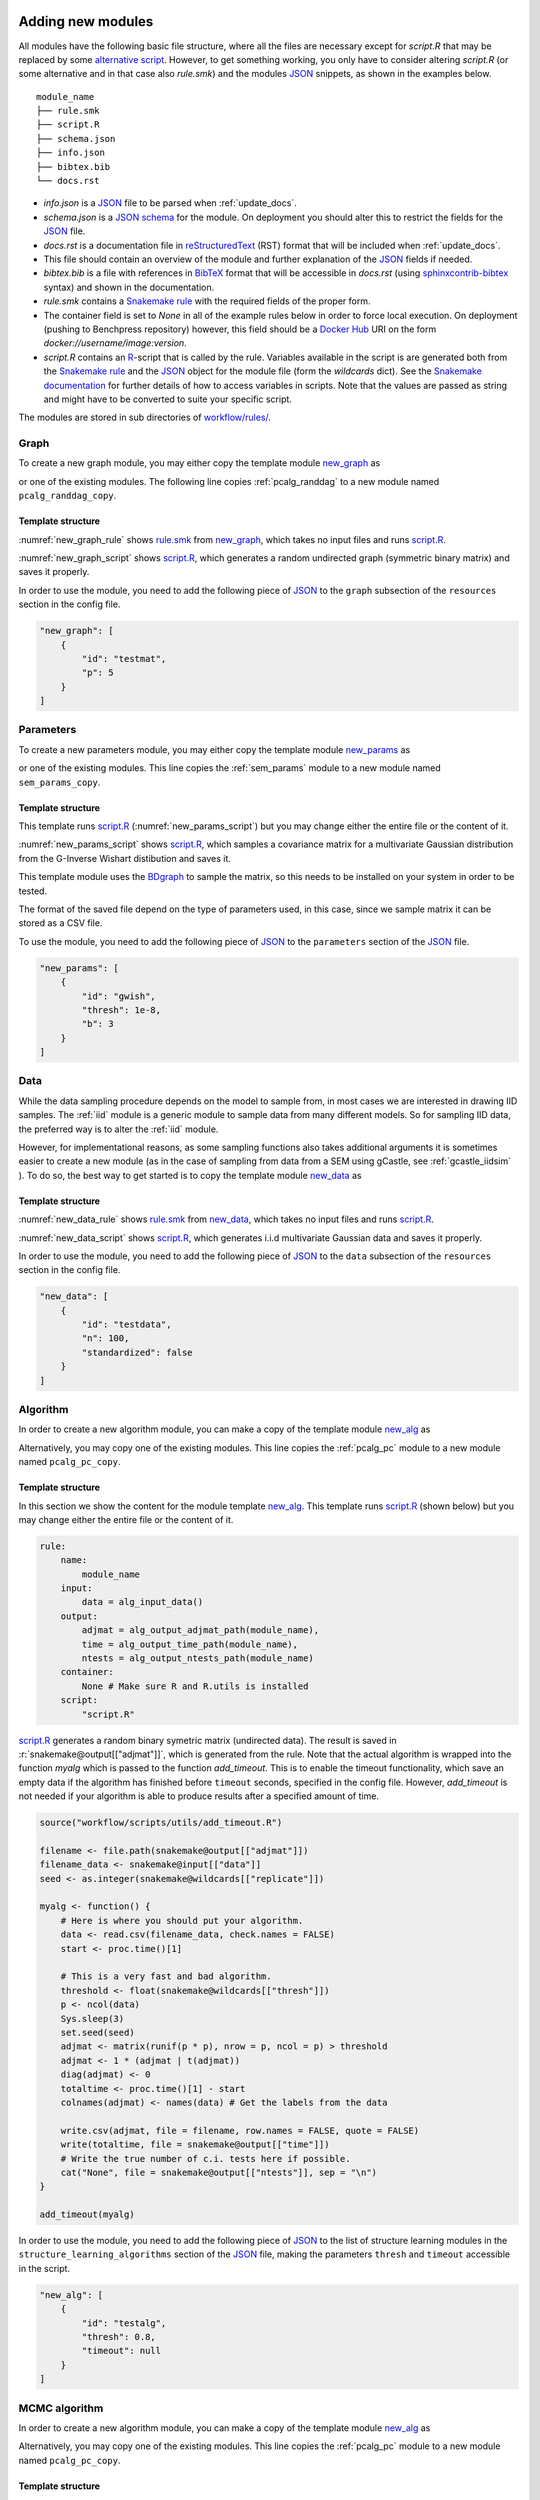 .. _new_modules:

Adding new modules 
*******************

All modules have the following basic file structure, where all the files are necessary except for *script.R* that may be replaced by some `alternative script <https://snakemake.readthedocs.io/en/stable/snakefiles/rules.html#external-scripts>`_.
However, to get something working, you only have to consider altering *script.R* (or some alternative and in that case also *rule.smk*) and the modules `JSON <https://www.json.org/json-en.html>`_ snippets, as shown in the examples below.

::

    module_name
    ├── rule.smk
    ├── script.R
    ├── schema.json
    ├── info.json
    ├── bibtex.bib
    └── docs.rst

* *info.json* is a `JSON <https://www.json.org/json-en.html>`_ file to be parsed when :ref:`update_docs`.
* *schema.json* is a `JSON schema <https://json-schema.org/>`_  for the module. On deployment you should alter this to restrict the fields for the `JSON <https://www.json.org/json-en.html>`_ file.
* *docs.rst* is a documentation file in `reStructuredText <https://www.sphinx-doc.org/en/master/usage/restructuredtext/basics.html>`_ (RST) format that will be included when :ref:`update_docs`. 
* This file should contain an overview of the module and further explanation of the `JSON <https://www.json.org/json-en.html>`_ fields if needed.
* *bibtex.bib* is a file with references in `BibTeX <http://www.bibtex.org/Format/>`_  format that will be accessible in *docs.rst* (using `sphinxcontrib-bibtex <https://sphinxcontrib-bibtex.readthedocs.io/en/latest/>`_ syntax) and shown in the documentation.
* *rule.smk* contains a `Snakemake rule <https://snakemake.readthedocs.io/en/stable/snakefiles/rules.html#>`_ with the required fields of the proper form.  
* The container field is set to `None` in all of the example rules below in order to force local execution. On deployment (pushing to Benchpress repository) however, this field should be a `Docker Hub <https://hub.docker.com/>`__ URI on the form *docker://username/image:version*.
* *script.R* contains an `R <https://www.r-project.org/>`_-script that is called by the rule. Variables available in the script is are generated both from the `Snakemake rule <https://snakemake.readthedocs.io/en/stable/snakefiles/rules.html#>`_ and the `JSON <https://www.json.org/json-en.html>`_ object for the module file (form the *wildcards* dict). See the `Snakemake documentation <https://snakemake.readthedocs.io/en/stable/snakefiles/rules.html#external-scripts>`__ for further details of how to access variables in scripts. Note that the values are passed as string and might have to be converted to suite your specific script.

The modules are stored in sub directories of `workflow/rules/ <https://github.com/felixleopoldo/benchpress/tree/master/workflow/rules/>`__. 

.. role:: r(code)
   :language: r

Graph 
########################

To create a new graph module, you may either copy the template module `new_graph <https://github.com/felixleopoldo/benchpress/tree/master/resources/module_templates/new_graph>`__ as

.. prompt:: bash

    cp -r resources/module_templates/new_graph workflow/rules/graph/new_graph

or one of the existing modules.
The following line copies  :ref:`pcalg_randdag`  to a new module named ``pcalg_randdag_copy``.

.. prompt:: bash

   cp -r workflow/rules/graph/pcalg_randdag workflow/rules/graph/pcalg_randdag_copy

Template structure
------------------

:numref:`new_graph_rule` shows `rule.smk <https://github.com/felixleopoldo/benchpress/tree/master/resources/module_templates/new_graph/rule.smk>`__ from `new_graph <https://github.com/felixleopoldo/benchpress/tree/master/resources/module_templates/new_graph>`__, which takes no input files and runs `script.R <https://github.com/felixleopoldo/benchpress/tree/master/resources/module_templates/new_graph/script.R>`__.

.. code-block:: python
    :name: new_graph_rule
    :caption: rule.smk in the new_graph template.
    
    rule:
        name:
            module_name
        output:
            adjmat = "{output_dir}/adjmat/"+pattern_strings[module_name]+"/seed={seed}.csv"
        container:
            None
        script: 
            "script.R"


:numref:`new_graph_script` shows `script.R <https://github.com/felixleopoldo/benchpress/tree/master/resources/module_templates/new_graph/script.R>`__, which generates a random undirected graph (symmetric binary matrix) and saves it properly.

.. to the ``adjmat`` variable of the ``output`` field of `rule.smk <https://github.com/felixleopoldo/benchpress/tree/master/resources/module_templates/new_graph/rule.smk>`__.

.. code-block:: r
    :name: new_graph_script
    :caption: script.R in the new_graph template.

    p <- as.integer(snakemake@wildcards[["p"]])

    set.seed(as.integer(snakemake@wildcards[["seed"]]))
    adjmat <- matrix(runif(p * p), nrow = p, ncol = p) > 0.8 
    adjmat <- 1 * (adjmat | t(adjmat)) # Make it symmetric (undirected)
    diag(adjmat) <- 0 # No self loops
    colnames(adjmat) <- as.character(seq(p))

    write.table(snakemake@output[["adjmat"]],
                file = filename, row.names = FALSE,
                quote = FALSE, col.names = TRUE, sep = ","
                )

In order to use the module, you need to add the following piece of `JSON <https://www.json.org/json-en.html>`_ to the ``graph`` subsection of the ``resources`` section in the config file.

.. Here making the variable ``p``  accessible in the script.

.. code-block:: json

    "new_graph": [
        {
            "id": "testmat",
            "p": 5
        }
    ]



Parameters 
########################


To create a new parameters module, you may either copy the template module `new_params <https://github.com/felixleopoldo/benchpress/tree/master/resources/module_templates/new_params>`__ as

.. prompt:: bash

    cp -r resources/module_templates/new_params workflow/rules/parameters/new_params

or one of the existing modules. 
This line copies the :ref:`sem_params` module to a new module named ``sem_params_copy``.

.. prompt:: bash

   cp -r workflow/rules/graph/sem_params workflow/rules/parameters/sem_params_copy


Template structure
------------------

This template runs `script.R <https://github.com/felixleopoldo/benchpress/tree/master/resources/module_templates/new_params/script.R>`__ (:numref:`new_params_script`) but you may change either the entire file or the content of it. 

.. code-block:: python
    :name: new_params_rule
    :caption: rule.smk in the new_params template.
        
    rule:
        name:
            module_name
        input:
            adjmat = "{output_dir}/adjmat/{adjmat}.csv" 
        output:
            params = "{output_dir}/parameters/" + \
                     pattern_strings[module_name] + "/" \
                     "seed={seed}/"+\
                     "adjmat=/{adjmat}.csv"
        container:
            None
        script:
            "script.R" 


:numref:`new_params_script` shows `script.R <https://github.com/felixleopoldo/benchpress/tree/master/resources/module_templates/new_params/script.R>`__, which samples a covariance matrix for a multivariate Gaussian distribution from the G-Inverse Wishart distibution and saves it. 

This template module uses the `BDgraph <https://cran.r-project.org/web/packages/BDgraph/index.html>`_ to sample the matrix, so this needs to be installed on your system in order to be tested.

The format of the saved file depend on the type of parameters used, in this case, since we sample matrix it can be stored as a CSV file.

.. code-block:: r
    :name: new_params_script
    :caption: script.R from new_params.

    library(BDgraph)
    seed <- set.seed(as.integer(snakemake@wildcards[["seed"]]))

    # Read the adjacency matrix
    df_adjmat <- read.csv(snakemake@input[["adjmat"]], header = TRUE, check.names = FALSE)
    adjmat <- as.matrix(df_adjmat)
    p <- dim(adjmat)[2]

    precmat <- rgwish(n = 1, 
                      adj = adjmat,
                      b = as.integer(snakemake@wildcards[["b"]]), 
                      D = diag(p),
                      threshold = snakemake@wildcards[["thresh"]])
    covmat <- solve(precmat)

    colnames(covmat) <- colnames(df)

    write.table(covmat,
                file = snakemake@output[["params"]], 
                row.names = FALSE,
                quote = FALSE, col.names = TRUE, sep = ","
                )


To use the module, you need to add the following piece of `JSON <https://www.json.org/json-en.html>`_ to the ``parameters`` section of the `JSON <https://www.json.org/json-en.html>`_ file.


.. code-block:: json

    "new_params": [
        {
            "id": "gwish",
            "thresh": 1e-8,
            "b": 3
        }
    ]



.. role:: r(code)
   :language: r

Data 
########################


While the data sampling procedure depends on the model to sample from, in most cases we are interested in drawing IID samples.
The :ref:`iid` module is a generic module to sample data from many different models.
So for sampling IID data, the preferred way is to alter the :ref:`iid` module.

However, for implementational reasons, as some sampling functions also takes additional arguments it is sometimes easier to create a new module (as in the case of sampling from data from a SEM using gCastle, see :ref:`gcastle_iidsim` ).
To do so, the best way to get started is to copy the template module `new_data <https://github.com/felixleopoldo/benchpress/tree/master/resources/module_templates/new_data>`__ as

.. prompt:: bash

    cp -r resources/module_templates/new_data workflow/rules/data/new_data


Template structure
------------------

:numref:`new_data_rule` shows `rule.smk <https://github.com/felixleopoldo/benchpress/tree/master/resources/module_templates/new_data/rule.smk>`__ from `new_data <https://github.com/felixleopoldo/benchpress/tree/master/resources/module_templates/new_data>`__, which takes no input files and runs `script.R <https://github.com/felixleopoldo/benchpress/tree/master/resources/module_templates/new_data/script.R>`__.

.. code-block:: python
    :name: new_data_rule
    :caption: rule.smk from new_data.
    
    rule:
        name:
            module_name
        input:
            params="{output_dir}/parameters/{params}/adjmat=/{adjmat}.csv"
        output:
            data="{output_dir}/data" \
                "/adjmat=/{adjmat}"\
                "/parameters=/{params}/" \
                "data=/"+pattern_strings[module_name] + "/" \
                "seed={seed}.csv"
        wildcard_constraints:
            n="[0-9]*"
        container:
            None
        script:
            "script.R"


:numref:`new_data_script` shows `script.R <https://github.com/felixleopoldo/benchpress/tree/master/resources/module_templates/new_data/script.R>`__, which generates i.i.d multivariate Gaussian data and saves it properly.

.. to the ``adjmat`` variable of the ``output`` field of `rule.smk <https://github.com/felixleopoldo/benchpress/tree/master/resources/module_templates/new_data/rule.smk>`__.

.. code-block:: r
    :name: new_data_script
    :caption: script.R from new_data.

    library(mvtnorm)

    seed <- as.integer(snakemake@wildcards[["seed"]])

    df_params <- read.csv(snakemake@input[["params"]], 
                        header = TRUE, 
                        check.names = FALSE)
    covmat <- as.matrix(df_params)

    n <- as.integer(snakemake@wildcards[["n"]])
    set.seed(seed)

    rmvnorm(n, mean = rep(0, nrow(covmat)), sigma = covmat)

    # Write the data to file. 
    colnames(covmat) <- colnames(df_params)
    write.table(covmat,
                file = snakemake@output[["data"]],
                row.names = FALSE,
                quote = FALSE, col.names = TRUE, sep = ","
                )


In order to use the module, you need to add the following piece of `JSON <https://www.json.org/json-en.html>`_ to the ``data`` subsection of the ``resources`` section in the config file.

.. Here making the variable ``p``  accessible in the script.

.. code-block:: json

    "new_data": [
        {
            "id": "testdata",
            "n": 100,
            "standardized": false
        }
    ]


Algorithm 
########################




In order to create a new algorithm module, you can make a copy of the template module `new_alg <https://github.com/felixleopoldo/benchpress/tree/master/resources/module_templates/new_alg>`__ as

.. prompt:: bash

    cp -r resources/module_templates/new_alg workflow/rules/structure_learning_algorithms/new_alg

Alternatively, you may copy one of the existing modules. This line copies the :ref:`pcalg_pc` module to a new module named ``pcalg_pc_copy``.

.. prompt:: bash

   cp -r workflow/rules/structure_learning_algorithms/pcalg_pc workflow/rules/structure_learning_algorithms/pcalg_pc_copy

Template structure
------------------

In this section we show the content for the module template `new_alg <https://github.com/felixleopoldo/benchpress/tree/master/resources/module_templates/new_alg>`__.
This template runs `script.R <https://github.com/felixleopoldo/benchpress/tree/master/resources/module_templates/new_alg/script.R>`__ (shown below) but you may change either the entire file or the content of it. 

.. code-block:: python
    
    rule:
        name:
            module_name
        input:
            data = alg_input_data()        
        output:
            adjmat = alg_output_adjmat_path(module_name),
            time = alg_output_time_path(module_name),
            ntests = alg_output_ntests_path(module_name)
        container:
            None # Make sure R and R.utils is installed 
        script:
            "script.R"


`script.R <https://github.com/felixleopoldo/benchpress/tree/master/resources/module_templates/new_alg/script.R>`__ generates a random binary symetric matrix (undirected data).
The result is saved in :r:`snakemake@output[["adjmat"]]`, which is generated from the rule. 
Note that the actual algorithm is wrapped into the function *myalg* which is passed to the function *add_timeout*. 
This is to enable the timeout functionality, which save an empty data if the algorithm has finished before ``timeout`` seconds, specified in the config file.
However, *add_timeout* is not needed if your algorithm is able to produce results after a specified amount of time.

.. code-block:: r

    source("workflow/scripts/utils/add_timeout.R")

    filename <- file.path(snakemake@output[["adjmat"]])
    filename_data <- snakemake@input[["data"]]
    seed <- as.integer(snakemake@wildcards[["replicate"]])

    myalg <- function() {
        # Here is where you should put your algorithm.
        data <- read.csv(filename_data, check.names = FALSE)
        start <- proc.time()[1]

        # This is a very fast and bad algorithm.
        threshold <- float(snakemake@wildcards[["thresh"]])
        p <- ncol(data)
        Sys.sleep(3)
        set.seed(seed)
        adjmat <- matrix(runif(p * p), nrow = p, ncol = p) > threshold
        adjmat <- 1 * (adjmat | t(adjmat))
        diag(adjmat) <- 0
        totaltime <- proc.time()[1] - start
        colnames(adjmat) <- names(data) # Get the labels from the data
        
        write.csv(adjmat, file = filename, row.names = FALSE, quote = FALSE)
        write(totaltime, file = snakemake@output[["time"]])
        # Write the true number of c.i. tests here if possible.
        cat("None", file = snakemake@output[["ntests"]], sep = "\n") 
    }

    add_timeout(myalg)

In order to use the module, you need to add the following piece of `JSON <https://www.json.org/json-en.html>`_ to the list of structure learning modules in the ``structure_learning_algorithms`` section of the `JSON <https://www.json.org/json-en.html>`_ file, making the parameters ``thresh`` and ``timeout`` accessible in the script. 

.. code-block:: json

    "new_alg": [
        {
            "id": "testalg",
            "thresh": 0.8,
            "timeout": null
        }
    ]


MCMC algorithm
###############


In order to create a new algorithm module, you can make a copy of the template module `new_alg <https://github.com/felixleopoldo/benchpress/tree/master/resources/module_templates/new_alg>`__ as

.. prompt:: bash

    cp -r resources/module_templates/new_alg workflow/rules/structure_learning_algorithms/new_alg

Alternatively, you may copy one of the existing modules. This line copies the :ref:`pcalg_pc` module to a new module named ``pcalg_pc_copy``.

.. prompt:: bash

   cp -r workflow/rules/structure_learning_algorithms/pcalg_pc workflow/rules/structure_learning_algorithms/pcalg_pc_copy

Template structure
------------------

In this section we show the content for the module template `new_alg <https://github.com/felixleopoldo/benchpress/tree/master/resources/module_templates/new_alg>`__.
This template runs `script.R <https://github.com/felixleopoldo/benchpress/tree/master/resources/module_templates/new_alg/script.R>`__ (shown below) but you may change either the entire file or the content of it. 

.. code-block:: python
    
    rule:
        name:
            module_name
        input:
            data = alg_input_data()        
        output:
            adjmat = alg_output_adjmat_path(module_name),
            time = alg_output_time_path(module_name),
            ntests = alg_output_ntests_path(module_name)
        container:
            None # Make sure R and R.utils is installed 
        script:
            "script.R"


`script.R <https://github.com/felixleopoldo/benchpress/tree/master/resources/module_templates/new_alg/script.R>`__ generates a random binary symetric matrix (undirected data).
The result is saved in :r:`snakemake@output[["adjmat"]]`, which is generated from the rule. 
Note that the actual algorithm is wrapped into the function *myalg* which is passed to the function *add_timeout*. 
This is to enable the timeout functionality, which save an empty data if the algorithm has finished before ``timeout`` seconds, specified in the config file.
However, *add_timeout* is not needed if your algorithm is able to produce results after a specified amount of time.

.. code-block:: r

    source("workflow/scripts/utils/add_timeout.R")

    filename <- file.path(snakemake@output[["adjmat"]])
    filename_data <- snakemake@input[["data"]]
    seed <- as.integer(snakemake@wildcards[["replicate"]])

    myalg <- function() {
        # Here is where you should put your algorithm.
        data <- read.csv(filename_data, check.names = FALSE)
        start <- proc.time()[1]

        # This is a very fast and bad algorithm.
        threshold <- float(snakemake@wildcards[["thresh"]])
        p <- ncol(data)
        Sys.sleep(3)
        set.seed(seed)
        adjmat <- matrix(runif(p * p), nrow = p, ncol = p) > threshold
        adjmat <- 1 * (adjmat | t(adjmat))
        diag(adjmat) <- 0
        totaltime <- proc.time()[1] - start
        colnames(adjmat) <- names(data) # Get the labels from the data
        
        write.csv(adjmat, file = filename, row.names = FALSE, quote = FALSE)
        write(totaltime, file = snakemake@output[["time"]])
        # Write the true number of c.i. tests here if possible.
        cat("None", file = snakemake@output[["ntests"]], sep = "\n") 
    }

    add_timeout(myalg)

In order to use the module, you need to add the following piece of `JSON <https://www.json.org/json-en.html>`_ to the list of structure learning modules in the ``structure_learning_algorithms`` section of the `JSON <https://www.json.org/json-en.html>`_ file, making the parameters ``thresh`` and ``timeout`` accessible in the script. 

.. code-block:: json

    "new_mcmcalg": [
        {
            "id": "mcmcalg",
            "threshold": 0.5,
            "burnin_frac": 0.5,
            "mcmc_estimator": "map",
            "timeout": null
        }
    ]


Evaluation 
########################

There is not yeat a general way of creating evaluation modules as their functionality and output may differ. 
However, you may either extend or copy one of the existing ones.

.. _update_docs:


Updating the documentation
******************************************

When a new module is installed you may also update the documentation.
First install some requirements 

.. prompt:: bash


    pip install -r docs/_source/requirements.txt

Then make *render_docs.sh* executable then render and build the documentation

.. prompt:: bash
    
    chmod +x docs/render_docs.sh

.. prompt:: bash

    make docs

Open *docs/build/html/index.html* in a web browser.


.. _ BDgraph: https://cran.r-project.org/web/packages/BDgraph/index.html
